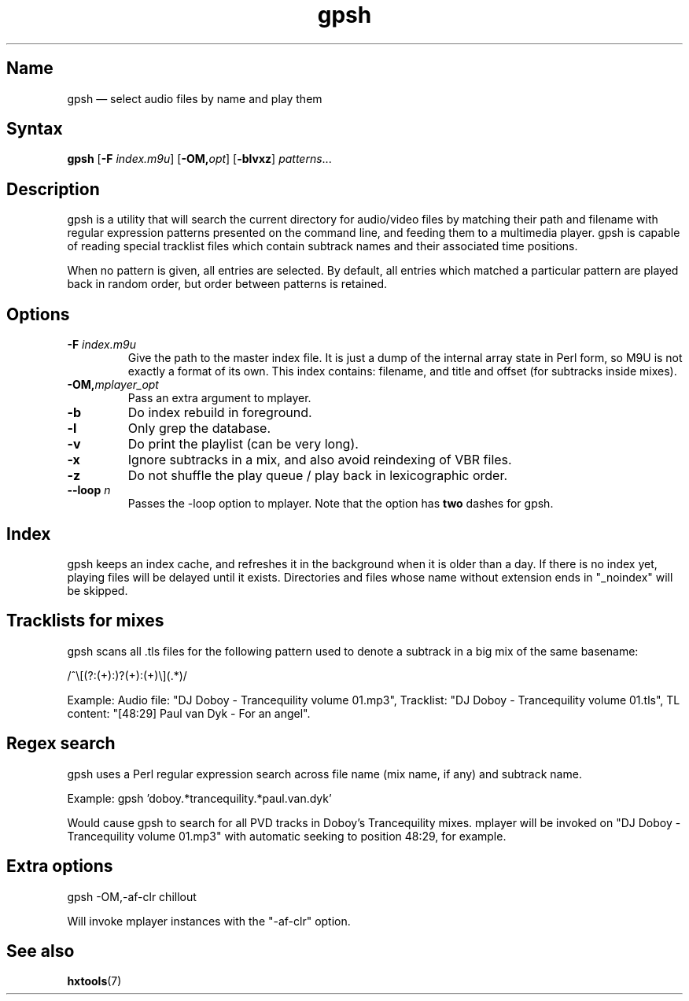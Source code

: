 .TH gpsh 1 "2015-03-11" "hxtools" "hxtools"
.SH Name
gpsh \(em select audio files by name and play them
.SH Syntax
\fBgpsh\fP [\fB\-F\fP \fIindex.m9u\fP] [\fB-OM,\fP\fIopt\fP]
[\fB\-blvxz\fP] \fIpatterns\fP...
.SH Description
gpsh is a utility that will search the current directory for audio/video files
by matching their path and filename with regular expression patterns presented
on the command line, and feeding them to a multimedia player. gpsh is capable
of reading special tracklist files which contain subtrack names and their
associated time positions.
.PP
When no pattern is given, all entries are selected. By default, all entries
which matched a particular pattern are played back in random order, but order
between patterns is retained.
.SH Options
.TP
\fB\-F\fP \fIindex.m9u\fP
Give the path to the master index file. It is just a dump of the internal array
state in Perl form, so M9U is not exactly a format of its own. This index
contains: filename, and title and offset (for subtracks inside mixes).
.TP
\fB\-OM,\fP\fImplayer_opt\fP
Pass an extra argument to mplayer.
.TP
\fB\-b\fP
Do index rebuild in foreground.
.TP
\fB\-l\fP
Only grep the database.
.TP
\fB\-v\fP
Do print the playlist (can be very long).
.TP
\fB\-x\fP
Ignore subtracks in a mix, and also avoid reindexing of VBR files.
.TP
\fB\-z\fP
Do not shuffle the play queue / play back in lexicographic order.
.TP
\fB\-\-loop\fP \fIn\fP
Passes the -loop option to mplayer. Note that the option has \fBtwo\fP
dashes for gpsh.
.SH Index
gpsh keeps an index cache, and refreshes it in the background when it is older
than a day. If there is no index yet, playing files will be delayed until it
exists. Directories and files whose name without extension ends in "_noindex"
will be skipped.
.SH Tracklists for mixes
gpsh scans all .tls files for the following pattern used to denote a subtrack
in a big mix of the same basename:
.PP
/^\\[(?:(\d+):)?(\d+):(\d+)\\](.*)/
.PP
Example: Audio file: "DJ Doboy - Trancequility volume 01.mp3",
Tracklist: "DJ Doboy - Trancequility volume 01.tls",
TL content: "[48:29] Paul van Dyk - For an angel".
.SH Regex search
gpsh uses a Perl regular expression search across file name (mix name, if any)
and subtrack name.
.PP
Example: gpsh 'doboy.*trancequility.*paul.van.dyk'
.PP
Would cause gpsh to search for all PVD tracks in Doboy's Trancequility
mixes. mplayer will be invoked on "DJ Doboy - Trancequility volume 01.mp3"
with automatic seeking to position 48:29, for example.
.SH Extra options
gpsh \-OM,\-af\-clr chillout
.PP
Will invoke mplayer instances with the "\-af\-clr" option.
.SH See also
\fBhxtools\fP(7)
